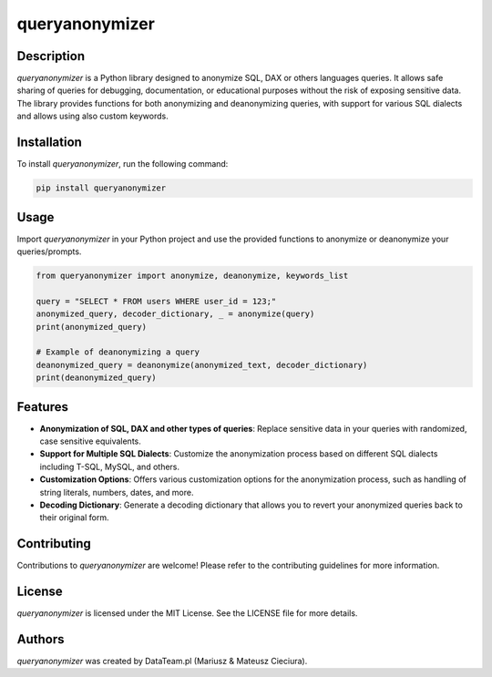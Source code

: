 ===============
queryanonymizer
===============

.. image:: https//img.shields.io/pypi/v/queryanonymizer.svg
   :target: http://pypi.org/project/queryanonymizer/
   :alt: PyPI version info

Description
===========

`queryanonymizer` is a Python library designed to anonymize SQL, DAX or others languages queries. It allows safe sharing of queries for debugging, documentation, or educational purposes without the risk of exposing sensitive data. The library provides functions for both anonymizing and deanonymizing queries, with support for various SQL dialects and allows using also custom keywords.

Installation
============

To install `queryanonymizer`, run the following command:

.. code-block:: bash

    pip install queryanonymizer

Usage
=====

Import `queryanonymizer` in your Python project and use the provided functions to anonymize or deanonymize your queries/prompts.

.. code-block:: python

    from queryanonymizer import anonymize, deanonymize, keywords_list

    query = "SELECT * FROM users WHERE user_id = 123;"
    anonymized_query, decoder_dictionary, _ = anonymize(query)
    print(anonymized_query)

    # Example of deanonymizing a query
    deanonymized_query = deanonymize(anonymized_text, decoder_dictionary)
    print(deanonymized_query)

Features
========

- **Anonymization of SQL, DAX and other types of queries**: Replace sensitive data in your queries with randomized, case sensitive equivalents.
- **Support for Multiple SQL Dialects**: Customize the anonymization process based on different SQL dialects including T-SQL, MySQL, and others.
- **Customization Options**: Offers various customization options for the anonymization process, such as handling of string literals, numbers, dates, and more.
- **Decoding Dictionary**: Generate a decoding dictionary that allows you to revert your anonymized queries back to their original form.

Contributing
============

Contributions to `queryanonymizer` are welcome! Please refer to the contributing guidelines for more information.

License
=======

`queryanonymizer` is licensed under the MIT License. See the LICENSE file for more details.

Authors
=======

`queryanonymizer` was created by DataTeam.pl (Mariusz & Mateusz Cieciura).
